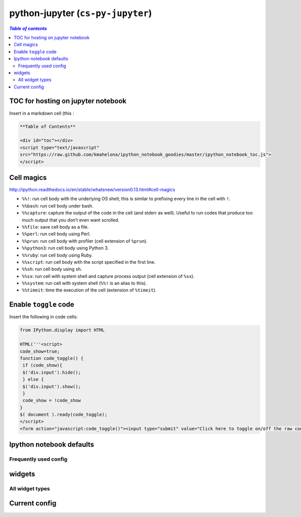 python-jupyter (``cs-py-jupyter``)
""""""""""""""""""""""""""""""""""

.. contents:: `Table of contents`
   :depth: 2
   :local:

###################################
TOC for hosting on jupyter notebook
###################################
Insert in a markdown cell (this :

.. code-block:: html

    **Table of Contents**

    <div id="toc"></div>
    <script type="text/javascript" 
    src="https://raw.github.com/kmahelona/ipython_notebook_goodies/master/ipython_notebook_toc.js">
    </script>

###########
Cell magics
###########
http://ipython.readthedocs.io/en/stable/whatsnew/version0.13.html#cell-magics



- ``%%!``: run cell body with the underlying OS shell; this is similar to prefixing every line in the cell with ``!``.
- ``%%bash``: run cell body under bash.
- ``%%capture``: capture the output of the code in the cell (and stderr as well). Useful to run codes that produce too much output that you don’t even want scrolled.
- ``%%file``: save cell body as a file.
- ``%%perl``: run cell body using Perl.
- ``%%prun``: run cell body with profiler (cell extension of ``%prun``).
- ``%%python3``: run cell body using Python 3.
- ``%%ruby``: run cell body using Ruby.
- ``%%script``: run cell body with the script specified in the first line.
- ``%%sh``: run cell body using sh.
- ``%%sx``: run cell with system shell and capture process output (cell extension of ``%sx``).
- ``%%system``: run cell with system shell (``%%!`` is an alias to this).
- ``%%timeit``: time the execution of the cell (extension of ``%timeit``).


######################
Enable ``toggle`` code
######################
Insert the following in code cells:

.. code-block:: python

    from IPython.display import HTML

    HTML('''<script>
    code_show=true;
    function code_toggle() {
     if (code_show){
     $('div.input').hide();
     } else {
     $('div.input').show();
     }
     code_show = !code_show
    }
    $( document ).ready(code_toggle);
    </script>
    <form action="javascript:code_toggle()"><input type="submit" value="Click here to toggle on/off the raw code."></form>''')




#########################
Ipython notebook defaults
#########################
.. code-block:: python
    :linenos:

    import seaborn as sns
    sns.set_style("whitegrid")
    sns.set_context("notebook", rc={'figure.figsize':(14,10)})

    import pandas as pd
    pd.set_option('display.max_rows', 20)
    pd.set_option('precision',4)


**********************
Frequently used config
**********************
.. code-block:: python
    :linenos:

    import ipywidgets as widgets
    from IPython.widgets import interact, interactive
    from IPython.display import display

    import seaborn as sns
    sns.set_style("whitegrid")
    sns.set_context("notebook", rc={'figure.figsize':(14,10)})

    import pandas as pd
    pd.set_option('display.max_rows', 20)
    pd.set_option('precision',4)

#######
widgets
#######
.. code-block:: python
    :linenos:

    # the below two are equivalent
    from IPython.html.widgets import interact, interactive
    from ipywidgets.widgets import interact, interactive
        <function ipywidgets.widgets.interaction.interact>
        <function ipywidgets.widgets.interaction.interactive>

****************
All widget types
****************
.. code-block:: python
    :linenos:


    widgets.Widget.widget_types.values()
    Out[92]:

        [ipywidgets.widgets.widget_string.Text,
         ipywidgets.widgets.widget_box.Box,
         ipywidgets.widgets.widget_controller.Axis,
         ipywidgets.widgets.widget_bool.Checkbox,
         ipywidgets.widgets.widget_int.IntRangeSlider,
         ipywidgets.widgets.widget_selection.RadioButtons,
         ipywidgets.widgets.widget_string.HTML,
         ipywidgets.widgets.widget_float.FloatRangeSlider,
         ipywidgets.widgets.widget_box.PlaceProxy,
         ipywidgets.widgets.widget_selection.ToggleButtons,
         ipywidgets.widgets.widget_int.IntText,
         ipywidgets.widgets.widget_selection.Dropdown,
         ipywidgets.widgets.widget_bool.Valid,
         ipywidgets.widgets.widget_bool.ToggleButton,
         ipywidgets.widgets.widget_float.FloatSlider,
         ipywidgets.widgets.widget_int.IntProgress,
         ipywidgets.widgets.widget_selection.SelectMultiple,
         ipywidgets.widgets.widget_float.FloatProgress,
         ipywidgets.widgets.widget_string.Latex,
         ipywidgets.widgets.widget_box.FlexBox,
         ipywidgets.widgets.widget_string.Textarea,
         ipywidgets.widgets.widget_float.BoundedFloatText,
         ipywidgets.widgets.widget_controller.Button,
         ipywidgets.widgets.widget_selection.Select,
         ipywidgets.widgets.widget_selectioncontainer.Accordion,
         ipywidgets.widgets.widget_float.FloatText,
         ipywidgets.widgets.widget_image.Image,
         ipywidgets.widgets.widget_button.Button,
         ipywidgets.widgets.widget_int.BoundedIntText,
         ipywidgets.widgets.widget_box.Proxy,
         ipywidgets.widgets.widget_selectioncontainer.Tab,
         ipywidgets.widgets.widget_int.IntSlider,
         ipywidgets.widgets.widget_controller.Controller]

##############
Current config
##############

.. code-block:: python
    :linenos:

    import matplotlib as mpl
    import matplotlib.pyplot as plt
    import pandas as pd
    import seaborn as sns

    %matplotlib inline
    #========================================================================#
    # matplotlib
    #========================================================================#
    import matplotlib as mpl

    %matplotlib inline
    rcParam = {
        'figure.figsize': (12,10),
        'font.weight': 'bold',
        'axes.labelsize': 24.0,
        'axes.titlesize': 24.0,
        'axes.titleweight': 'bold',
        'legend.fontsize': 18,
        'xtick.labelsize': 18,
        'ytick.labelsize': 18,
    }
    for key,value in rcParam.iteritems():
        mpl.rcParams[key] = value

    # brute froce way
    mpl.rcParams['figure.figsize'] = (14,10)
    mpl.rcParams['font.weight'] = 'bold'
    mpl.rcParams['font.size'] = 44.0

    mpl.rcParams['figure.edgecolor'] = 'black' # <- noeffect
    mpl.rcParams['axes.labelsize']=24.0
    mpl.rcParams['axes.titlesize']=24.0
    mpl.rcParams['axes.titleweight'] = 'bold'
    mpl.rcParams['legend.fontsize'] = 18
    mpl.rcParams['xtick.labelsize'] = 14
    mpl.rcParams['ytick.labelsize'] = 14

    # to restore default
    mpl.rcdefaults()

    #========================================================================#
    # pandas
    #========================================================================#
    # pd.set_option('display.height', 55)
    pd.set_option('display.max_rows', 20)
    # pd.set_option('display.max_columns', 50)
    # pd.set_option('display.width', 5)
    # pd.reset_option('all')
    # pd.set_option('expand_frame_repr', False)
    pd.set_option('precision',4)
    # pd.reset_option('precision')


    # see bottom of api http://pandas.pydata.org/pandas-docs/stable/api.html
    # pd.describe_option()
    # pd.reset_option()
    # pd.get_option()
    # pd.set_option()
    # pd.option_context(*args)   Context manager to temporarily set options in the with statement context.

    #========================================================================#
    # seaborn
    #========================================================================#
    sns.set_style("whitegrid")
    sns.set_context("notebook", rc={'figure.figsize':(14,10)})

    # to see all rc options, type this
    mpl.rc_params()
    sns.axes_style()